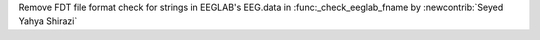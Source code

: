 Remove FDT file format check for strings in EEGLAB's EEG.data in :func:_check_eeglab_fname by :newcontrib:`Seyed Yahya Shirazi`
